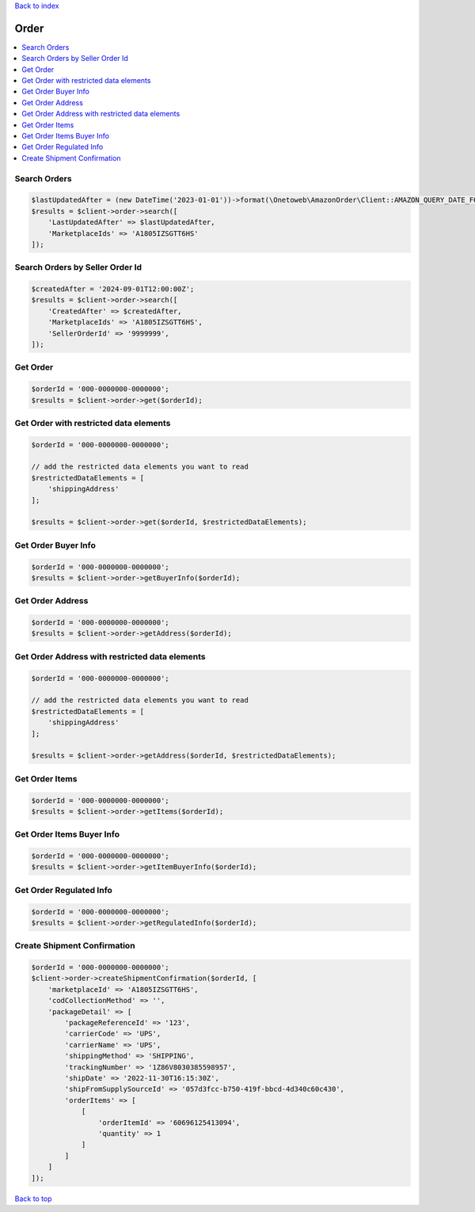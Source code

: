 .. _top:
.. title:: Order

`Back to index <index.rst>`_

=====
Order
=====

.. contents::
    :local:


Search Orders
`````````````

.. code-block:: php
    
    $lastUpdatedAfter = (new DateTime('2023-01-01'))->format(\Onetoweb\AmazonOrder\Client::AMAZON_QUERY_DATE_FORMAT);
    $results = $client->order->search([
        'LastUpdatedAfter' => $lastUpdatedAfter,
        'MarketplaceIds' => 'A1805IZSGTT6HS'
    ]);


Search Orders by Seller Order Id
````````````````````````````````

.. code-block:: php
    
    $createdAfter = '2024-09-01T12:00:00Z';
    $results = $client->order->search([
        'CreatedAfter' => $createdAfter,
        'MarketplaceIds' => 'A1805IZSGTT6HS',
        'SellerOrderId' => '9999999',
    ]);


Get Order
`````````

.. code-block:: php
    
    $orderId = '000-0000000-0000000';
    $results = $client->order->get($orderId);


Get Order with restricted data elements
```````````````````````````````````````

.. code-block:: php
    
    $orderId = '000-0000000-0000000';
    
    // add the restricted data elements you want to read
    $restrictedDataElements = [
        'shippingAddress'
    ];
    
    $results = $client->order->get($orderId, $restrictedDataElements);


Get Order Buyer Info
````````````````````

.. code-block:: php
    
    $orderId = '000-0000000-0000000';
    $results = $client->order->getBuyerInfo($orderId);


Get Order Address
`````````````````

.. code-block:: php
    
    $orderId = '000-0000000-0000000';
    $results = $client->order->getAddress($orderId);


Get Order Address with restricted data elements
```````````````````````````````````````````````

.. code-block:: php
    
    $orderId = '000-0000000-0000000';
    
    // add the restricted data elements you want to read
    $restrictedDataElements = [
        'shippingAddress'
    ];
    
    $results = $client->order->getAddress($orderId, $restrictedDataElements);


Get Order Items
```````````````

.. code-block:: php
    
    $orderId = '000-0000000-0000000';
    $results = $client->order->getItems($orderId);


Get Order Items Buyer Info
``````````````````````````

.. code-block:: php
    
    $orderId = '000-0000000-0000000';
    $results = $client->order->getItemBuyerInfo($orderId);


Get Order Regulated Info
````````````````````````

.. code-block:: php
    
    $orderId = '000-0000000-0000000';
    $results = $client->order->getRegulatedInfo($orderId);


Create Shipment Confirmation
````````````````````````````

.. code-block:: php
    
    $orderId = '000-0000000-0000000';
    $client->order->createShipmentConfirmation($orderId, [
        'marketplaceId' => 'A1805IZSGTT6HS',
        'codCollectionMethod' => '',
        'packageDetail' => [
            'packageReferenceId' => '123',
            'carrierCode' => 'UPS',
            'carrierName' => 'UPS',
            'shippingMethod' => 'SHIPPING',
            'trackingNumber' => '1Z86V8030385598957',
            'shipDate' => '2022-11-30T16:15:30Z',
            'shipFromSupplySourceId' => '057d3fcc-b750-419f-bbcd-4d340c60c430',
            'orderItems' => [
                [
                    'orderItemId' => '60696125413094',
                    'quantity' => 1
                ]
            ]
        ]
    ]);


`Back to top <#top>`_